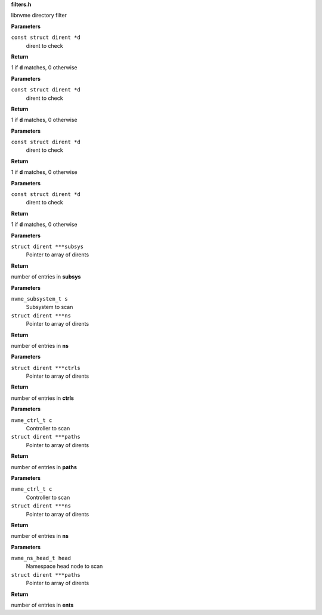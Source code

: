 .. _filters.h:

**filters.h**


libnvme directory filter

.. c:function:: int nvme_namespace_filter (const struct dirent *d)

   Filter for namespaces

**Parameters**

``const struct dirent *d``
  dirent to check

**Return**

1 if **d** matches, 0 otherwise


.. c:function:: int nvme_paths_filter (const struct dirent *d)

   Filter for paths

**Parameters**

``const struct dirent *d``
  dirent to check

**Return**

1 if **d** matches, 0 otherwise


.. c:function:: int nvme_ctrls_filter (const struct dirent *d)

   Filter for controllers

**Parameters**

``const struct dirent *d``
  dirent to check

**Return**

1 if **d** matches, 0 otherwise


.. c:function:: int nvme_subsys_filter (const struct dirent *d)

   Filter for subsystems

**Parameters**

``const struct dirent *d``
  dirent to check

**Return**

1 if **d** matches, 0 otherwise


.. c:function:: int nvme_scan_subsystems (struct dirent ***subsys)

   Scan for subsystems

**Parameters**

``struct dirent ***subsys``
  Pointer to array of dirents

**Return**

number of entries in **subsys**


.. c:function:: int nvme_scan_subsystem_namespaces (nvme_subsystem_t s, struct dirent ***ns)

   Scan for namespaces in a subsystem

**Parameters**

``nvme_subsystem_t s``
  Subsystem to scan

``struct dirent ***ns``
  Pointer to array of dirents

**Return**

number of entries in **ns**


.. c:function:: int nvme_scan_ctrls (struct dirent ***ctrls)

   Scan for controllers

**Parameters**

``struct dirent ***ctrls``
  Pointer to array of dirents

**Return**

number of entries in **ctrls**


.. c:function:: int nvme_scan_ctrl_namespace_paths (nvme_ctrl_t c, struct dirent ***paths)

   Scan for namespace paths in a controller

**Parameters**

``nvme_ctrl_t c``
  Controller to scan

``struct dirent ***paths``
  Pointer to array of dirents

**Return**

number of entries in **paths**


.. c:function:: int nvme_scan_ctrl_namespaces (nvme_ctrl_t c, struct dirent ***ns)

   Scan for namespaces in a controller

**Parameters**

``nvme_ctrl_t c``
  Controller to scan

``struct dirent ***ns``
  Pointer to array of dirents

**Return**

number of entries in **ns**


.. c:function:: int nvme_scan_ns_head_paths (nvme_ns_head_t head, struct dirent ***paths)

   Scan for namespace paths

**Parameters**

``nvme_ns_head_t head``
  Namespace head node to scan

``struct dirent ***paths``
  Pointer to array of dirents

**Return**

number of entries in **ents**


